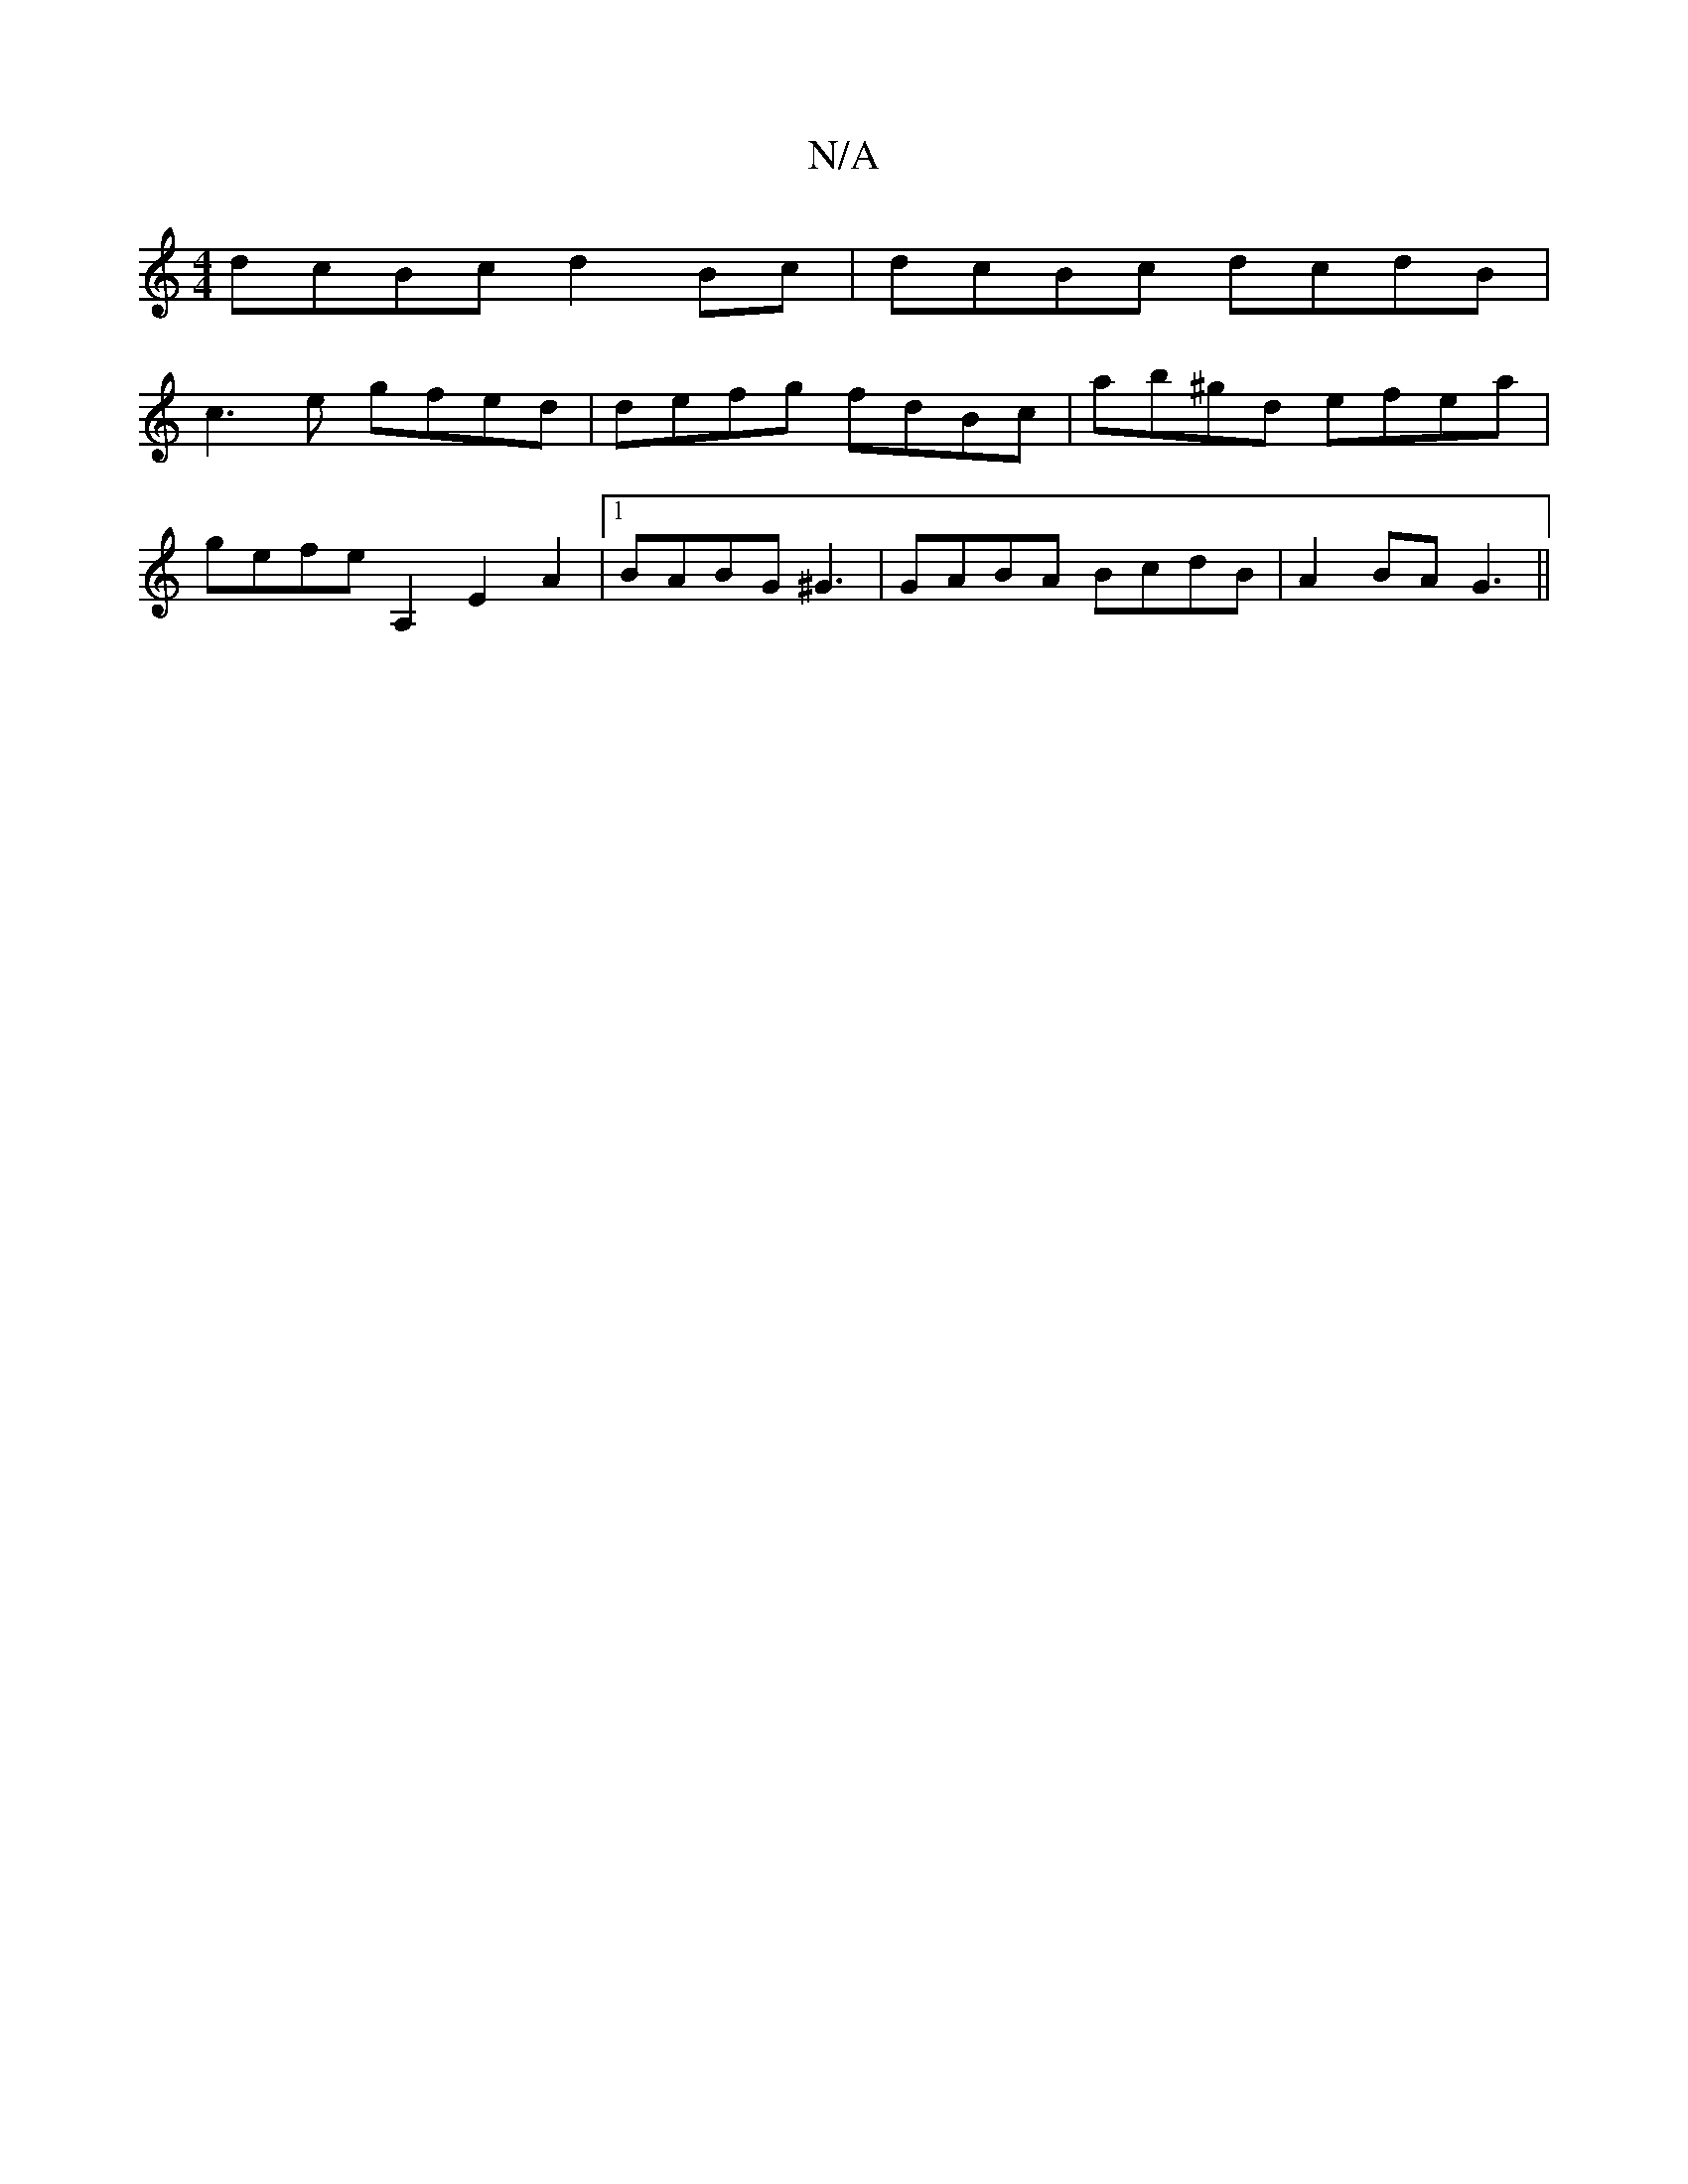 X:1
T:N/A
M:4/4
R:N/A
K:Cmajor
dcBc d2Bc|dcBc dcdB |
c3 e gfed | defg fdBc | ab^gd efea|
gefe A,2 E2A2 |1 BABG ^G3|GABA BcdB|A2 BA G3||

|: B>^G DF | G2 (3EFG AcBc|cdef A3z- | ecBA FDA,:|
|: E2 A,2 A2 |1 B^c E3 DDE :|
[2 d2=B ABAA 